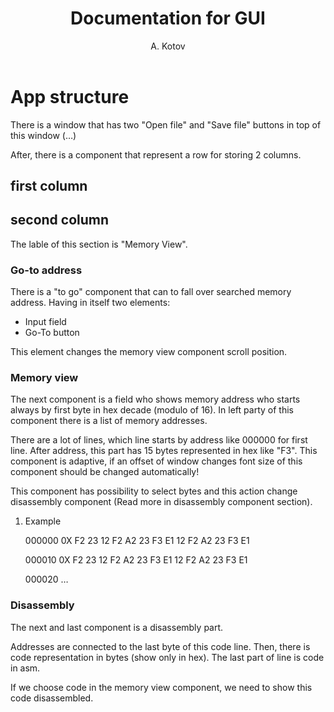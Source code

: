 #+title: Documentation for GUI
#+author: A. Kotov

* App structure
There is a window that has two "Open file" and "Save file" buttons
in top of this window (...)

After, there is a component that represent a row for storing 2
columns.

** first column

** second column
The lable of this section is "Memory View".

*** Go-to address
There is a "to go" component that can to fall over searched memory
address. Having in itself two elements:
- Input field
- Go-To button

This element changes the memory view component scroll position.

*** Memory view
The next component is a field who shows memory address who starts
always by first byte in hex decade (modulo of 16). In left party of
this component there is a list of memory addresses.

There are a lot of lines, which line starts by address like 000000 for
first line. After address, this part has 15 bytes represented in hex
like "F3".  This component is adaptive, if an offset of window changes
font size of this component should be changed automatically!

This component has possibility to select bytes and this action change
disassembly component (Read more in disassembly component section).

**** Example

000000 0X F2 23 12 F2 A2 23 F3 E1 12 F2 A2 23 F3 E1

000010 0X F2 23 12 F2 A2 23 F3 E1 12 F2 A2 23 F3 E1  

000020 ...

*** Disassembly 
The next and last component is a disassembly part.

Addresses are connected to the last byte of this code line. Then, there is
code representation in bytes (show only in hex). The last part of line is
code in asm.

If we choose code in the memory view component, we need to show this code
disassembled.
